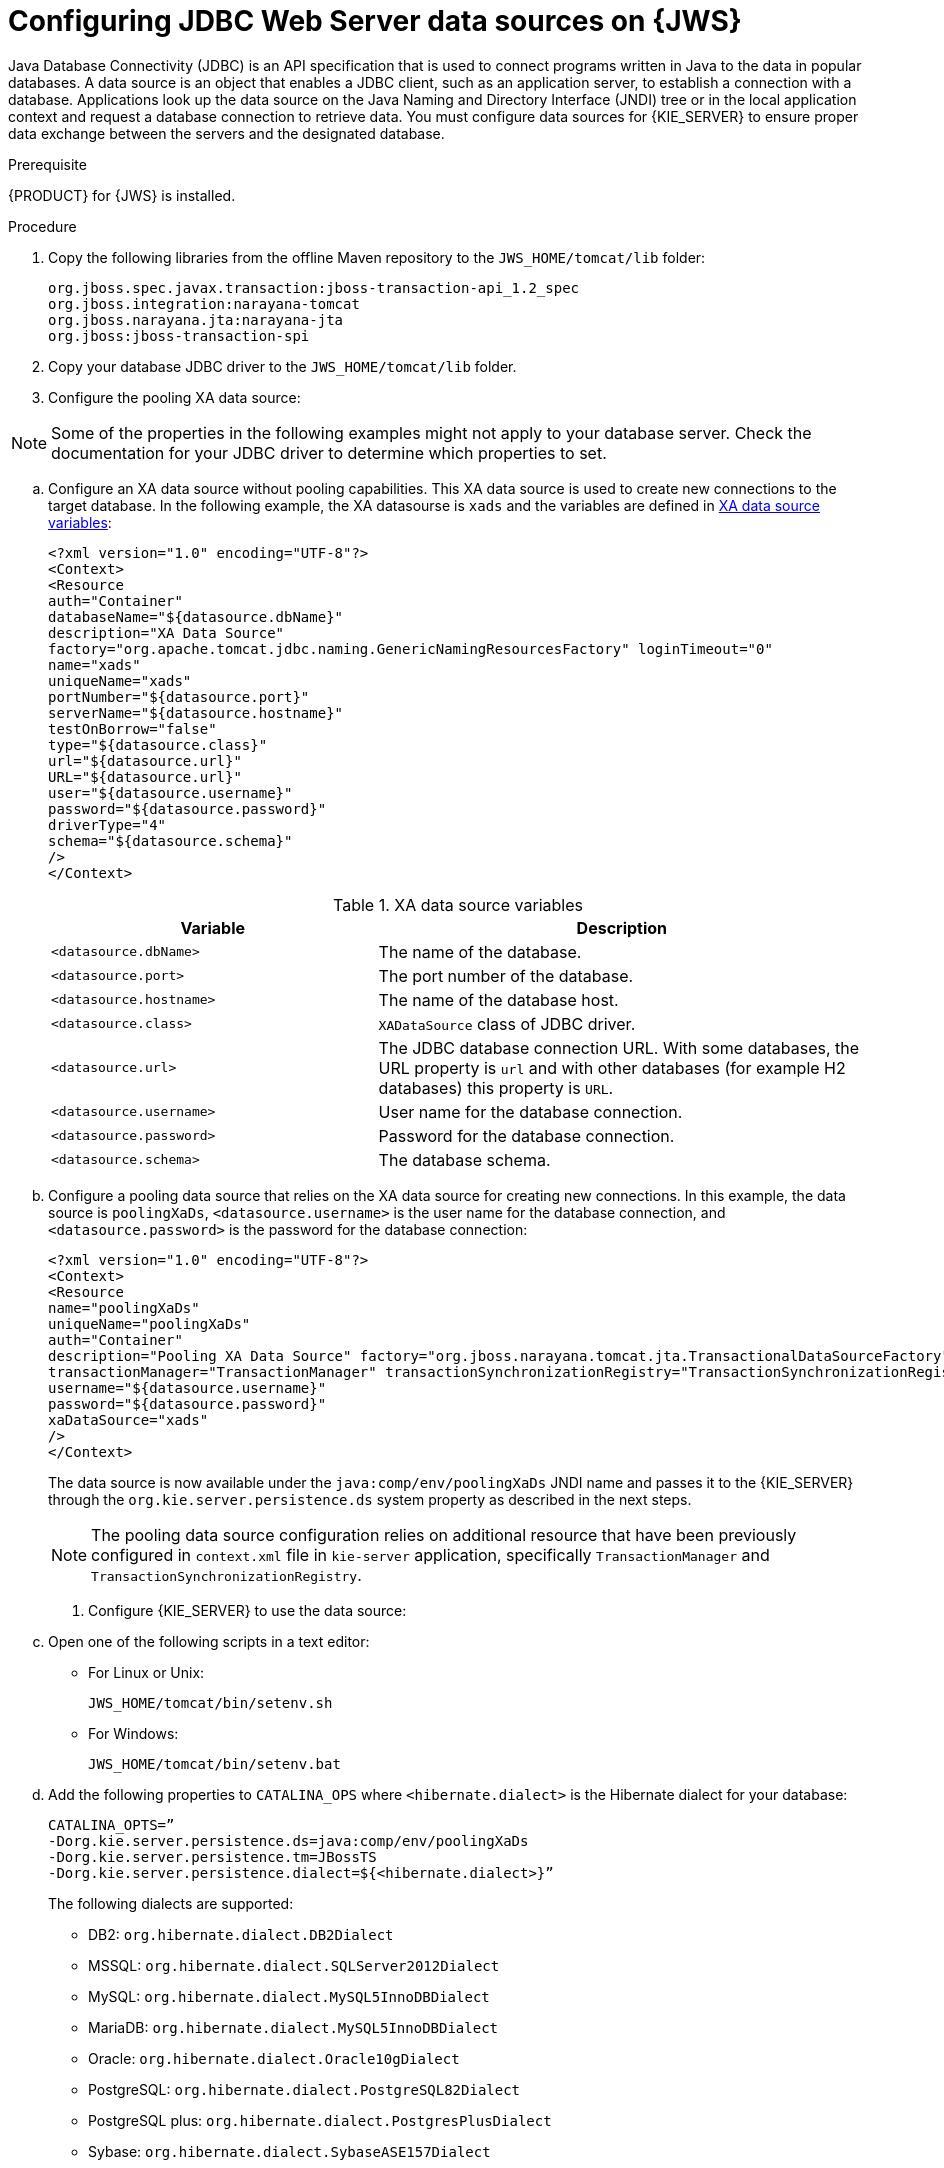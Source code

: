 [id='jws-jdbc-config_{context}']
= Configuring JDBC Web Server data sources on {JWS}

Java Database Connectivity (JDBC) is an API specification that is used to connect programs written in Java to the data in popular databases. A data source is an object that enables a JDBC client, such as an application server, to establish a connection with a database. Applications look up the data source on the Java Naming and Directory Interface (JNDI) tree or in the local application context and request a database connection to retrieve data. You must configure data sources for {KIE_SERVER} to ensure proper data exchange between the servers and the designated database.

.Prerequisite
{PRODUCT} for {JWS} is installed.

.Procedure
. Copy the following libraries from the offline Maven repository to the `JWS_HOME/tomcat/lib` folder:
+
[source]
----
org.jboss.spec.javax.transaction:jboss-transaction-api_1.2_spec
org.jboss.integration:narayana-tomcat
org.jboss.narayana.jta:narayana-jta
org.jboss:jboss-transaction-spi
----
. Copy your database JDBC driver to the `JWS_HOME/tomcat/lib` folder.
. Configure the pooling XA data source:

[NOTE]
====
Some of the properties in the following examples might not apply to your database server. Check the documentation for your JDBC driver to determine which properties to set.
====
.. Configure an XA data source without pooling capabilities. This XA data source is used to create new connections to the target database. In the following example, the XA datasourse is `xads` and the variables are defined in <<xa_data_source_{context}>>:
+
[source]
----
<?xml version="1.0" encoding="UTF-8"?>
<Context>
<Resource 
auth="Container" 
databaseName="${datasource.dbName}" 
description="XA Data Source" 
factory="org.apache.tomcat.jdbc.naming.GenericNamingResourcesFactory" loginTimeout="0" 
name="xads"
uniqueName="xads" 
portNumber="${datasource.port}"
serverName="${datasource.hostname}" 
testOnBorrow="false" 
type="${datasource.class}" 
url="${datasource.url}" 
URL="${datasource.url}"
user="${datasource.username}"
password="${datasource.password}" 
driverType="4"
schema="${datasource.schema}"
/>
</Context>
----
+
[id='xa_data_source_{context}']
.XA data source variables
[cols="40%,60%", options="header"]
|===

|Variable
|Description

|`<datasource.dbName>`
|The name of the database.

|`<datasource.port>`
|The port number of the database.

|`<datasource.hostname>`
|The name of the database host.

|`<datasource.class>`
|`XADataSource` class of JDBC driver.

|`<datasource.url>`
|The JDBC database connection URL. With some databases, the URL property is `url` and with other databases (for example H2 databases) this property is `URL`.

|`<datasource.username>`
|User name for the database connection.

|`<datasource.password>`
|Password for the database connection.

|`<datasource.schema>`
|The database schema.

|===

.. Configure a pooling data source that relies on the XA data source for creating new connections. In this example, the data source is `poolingXaDs`, `<datasource.username>` is the user name for the database connection, and `<datasource.password>` is the password for the database connection:
+
[source]
----
<?xml version="1.0" encoding="UTF-8"?>
<Context>
<Resource 
name="poolingXaDs"
uniqueName="poolingXaDs"
auth="Container" 
description="Pooling XA Data Source" factory="org.jboss.narayana.tomcat.jta.TransactionalDataSourceFactory" testOnBorrow="true" 
transactionManager="TransactionManager" transactionSynchronizationRegistry="TransactionSynchronizationRegistry" type="javax.sql.XADataSource" 
username="${datasource.username}" 
password="${datasource.password}"
xaDataSource="xads"
/>
</Context>
----
+
The data source is now available under the `java:comp/env/poolingXaDs` JNDI name and  passes it to the {KIE_SERVER} through the `org.kie.server.persistence.ds` system property as described in the next steps.
+
[NOTE]
====
The pooling data source configuration relies on additional resource that have been previously configured in `context.xml` file in `kie-server` application, specifically `TransactionManager` and `TransactionSynchronizationRegistry`.
====
. Configure {KIE_SERVER} to use the data source:
.. Open one of the following scripts in a text editor:
+
* For Linux or Unix:
+
[source]
----
JWS_HOME/tomcat/bin/setenv.sh
----
* For Windows:
+
[source]
----
JWS_HOME/tomcat/bin/setenv.bat
----

.. Add the following properties to `CATALINA_OPS` where `<hibernate.dialect>` is the Hibernate dialect for your database:
+
[source]
----
CATALINA_OPTS=” 
-Dorg.kie.server.persistence.ds=java:comp/env/poolingXaDs
-Dorg.kie.server.persistence.tm=JBossTS
-Dorg.kie.server.persistence.dialect=${<hibernate.dialect>}”
----
+
The following dialects are supported:

* DB2: `org.hibernate.dialect.DB2Dialect`
* MSSQL: `org.hibernate.dialect.SQLServer2012Dialect`
* MySQL: `org.hibernate.dialect.MySQL5InnoDBDialect`
* MariaDB: `org.hibernate.dialect.MySQL5InnoDBDialect`
* Oracle: `org.hibernate.dialect.Oracle10gDialect`
* PostgreSQL: `org.hibernate.dialect.PostgreSQL82Dialect`
* PostgreSQL plus: `org.hibernate.dialect.PostgresPlusDialect`
* Sybase: `org.hibernate.dialect.SybaseASE157Dialect`
+
[NOTE]
====
The `setenv.sh` script should already exist. However, if it does not, create it. 
====